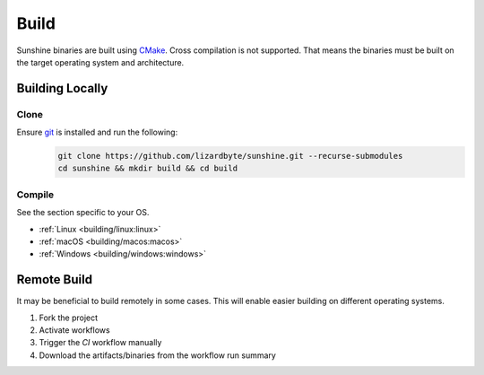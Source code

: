 Build
=====
Sunshine binaries are built using `CMake <https://cmake.org/>`__. Cross compilation is not
supported. That means the binaries must be built on the target operating system and architecture.

Building Locally
----------------

Clone
^^^^^
Ensure `git <https://git-scm.com/>`__ is installed and run the following:
   .. code-block:: bash

      git clone https://github.com/lizardbyte/sunshine.git --recurse-submodules
      cd sunshine && mkdir build && cd build

Compile
^^^^^^^
See the section specific to your OS.

- :ref:`Linux <building/linux:linux>`
- :ref:`macOS <building/macos:macos>`
- :ref:`Windows <building/windows:windows>`

Remote Build
------------
It may be beneficial to build remotely in some cases. This will enable easier building on different operating systems.

#. Fork the project
#. Activate workflows
#. Trigger the `CI` workflow manually
#. Download the artifacts/binaries from the workflow run summary
